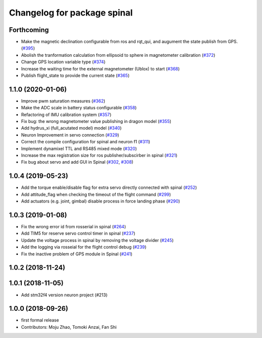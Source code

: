 ^^^^^^^^^^^^^^^^^^^^^^^^^^^^
Changelog for package spinal
^^^^^^^^^^^^^^^^^^^^^^^^^^^^

Forthcoming
-----------
* Make the magnetic declination configurable from ros and rqt_qui, and augument the state publish from GPS. (`#395 <https://github.com/tongtybj/aerial_robot/issues/395>`_)
* Abolish the tranformation calculation from ellipsoid to sphere in magnetometer calibration (`#372 <https://github.com/tongtybj/aerial_robot/issues/372>`_)
* Change GPS location variable type (`#374 <https://github.com/tongtybj/aerial_robot/issues/374>`_)
* Increase the waiting time for the external magnetometer (Ublox) to start (`#368 <https://github.com/tongtybj/aerial_robot/issues/368>`_)
* Publish flight_state to provide the current state (`#365 <https://github.com/tongtybj/aerial_robot/issues/365>`_)

1.1.0 (2020-01-06)
------------------
* Improve pwm saturation measures (`#362 <https://github.com/tongtybj/aerial_robot/issues/362>`_)
* Make the ADC scale in battery status configurable (`#358 <https://github.com/tongtybj/aerial_robot/issues/358>`_)
* Refactoring of IMU calibration system (`#357 <https://github.com/tongtybj/aerial_robot/issues/357>`_)
* Fix bug: the wrong magnetometer value publishing in dragon model (`#355 <https://github.com/tongtybj/aerial_robot/issues/355>`_)
* Add hydrus_xi (full_acutated model) model (`#340 <https://github.com/tongtybj/aerial_robot/issues/340>`_)
* Neuron Improvement in servo connection (`#329 <https://github.com/tongtybj/aerial_robot/issues/329>`_)
* Correct the compile configuration for spinal and neuron f1 (`#311 <https://github.com/tongtybj/aerial_robot/issues/311>`_)
* Implement dynamixel TTL and RS485 mixed mode (`#320 <https://github.com/tongtybj/aerial_robot/issues/320>`_)
* Increase the  max registration size for ros publisher/subscirber in spinal (`#321 <https://github.com/tongtybj/aerial_robot/issues/321>`_)
* Fix bug about servo and add GUI in Spinal (`#302 <https://github.com/tongtybj/aerial_robot/issues/302>`_, `#308 <https://github.com/tongtybj/aerial_robot/issues/308>`_)

1.0.4 (2019-05-23)
------------------
* Add the torque enable/disable flag for extra servo directly connected with spinal (`#252 <https://github.com/tongtybj/aerial_robot/issues/252>`_)
* Add attitude_flag when checking the timeout of the flight command (`#299 <https://github.com/tongtybj/aerial_robot/issues/299>`_)
* Add actuators (e.g. joint, gimbal) disable process in force landing phase (`#290 <https://github.com/tongtybj/aerial_robot/issues/290>`_)

1.0.3 (2019-01-08)
------------------
* Fix the wrong error id  from rosserial in spinal (`#264 <https://github.com/tongtybj/aerial_robot/issues/264>`_)
* Add TIM5 for reserve servo control timer in spinal (`#237 <https://github.com/tongtybj/aerial_robot/issues/237>`_)
* Update the voltage process in spinal by removing the voltage divider (`#245 <https://github.com/tongtybj/aerial_robot/issues/245>`_)
* Add the logging via rosseial for the flight control debug (`#239 <https://github.com/tongtybj/aerial_robot/issues/239>`_)
* Fix the inactive problem of GPS module in Spinal (`#241 <https://github.com/tongtybj/aerial_robot/issues/241>`_)

1.0.2 (2018-11-24)
------------------

1.0.1 (2018-11-05)
------------------
* Add stm32f4 version neuron project (#213)

1.0.0 (2018-09-26)
------------------
* first formal release
* Contributors: Moju Zhao, Tomoki Anzai, Fan Shi
